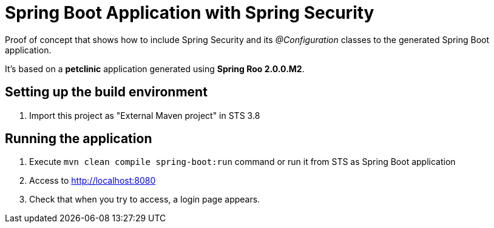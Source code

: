 = Spring Boot Application with Spring Security

Proof of concept that shows how to include Spring Security and its _@Configuration_ classes to the generated Spring Boot application.

It's based on a *petclinic* application generated using *Spring Roo 2.0.0.M2*.

== Setting up the build environment

. Import this project as "External Maven project" in STS 3.8

== Running the application

. Execute `mvn clean compile spring-boot:run` command or run it from STS as Spring Boot application

. Access to http://localhost:8080 

. Check that when you try to access, a login page appears.


